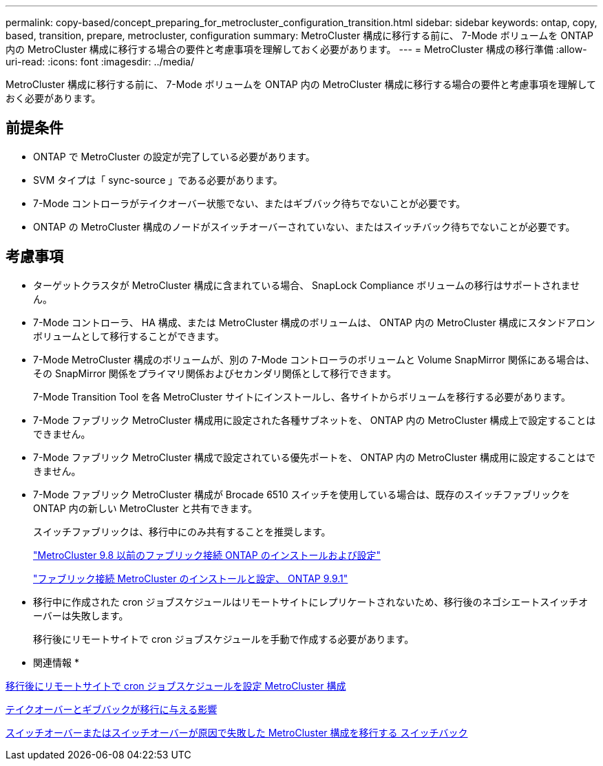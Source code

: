 ---
permalink: copy-based/concept_preparing_for_metrocluster_configuration_transition.html 
sidebar: sidebar 
keywords: ontap, copy, based, transition, prepare, metrocluster, configuration 
summary: MetroCluster 構成に移行する前に、 7-Mode ボリュームを ONTAP 内の MetroCluster 構成に移行する場合の要件と考慮事項を理解しておく必要があります。 
---
= MetroCluster 構成の移行準備
:allow-uri-read: 
:icons: font
:imagesdir: ../media/


[role="lead"]
MetroCluster 構成に移行する前に、 7-Mode ボリュームを ONTAP 内の MetroCluster 構成に移行する場合の要件と考慮事項を理解しておく必要があります。



== 前提条件

* ONTAP で MetroCluster の設定が完了している必要があります。
* SVM タイプは「 sync-source 」である必要があります。
* 7-Mode コントローラがテイクオーバー状態でない、またはギブバック待ちでないことが必要です。
* ONTAP の MetroCluster 構成のノードがスイッチオーバーされていない、またはスイッチバック待ちでないことが必要です。




== 考慮事項

* ターゲットクラスタが MetroCluster 構成に含まれている場合、 SnapLock Compliance ボリュームの移行はサポートされません。
* 7-Mode コントローラ、 HA 構成、または MetroCluster 構成のボリュームは、 ONTAP 内の MetroCluster 構成にスタンドアロンボリュームとして移行することができます。
* 7-Mode MetroCluster 構成のボリュームが、別の 7-Mode コントローラのボリュームと Volume SnapMirror 関係にある場合は、その SnapMirror 関係をプライマリ関係およびセカンダリ関係として移行できます。
+
7-Mode Transition Tool を各 MetroCluster サイトにインストールし、各サイトからボリュームを移行する必要があります。

* 7-Mode ファブリック MetroCluster 構成用に設定された各種サブネットを、 ONTAP 内の MetroCluster 構成上で設定することはできません。
* 7-Mode ファブリック MetroCluster 構成で設定されている優先ポートを、 ONTAP 内の MetroCluster 構成用に設定することはできません。
* 7-Mode ファブリック MetroCluster 構成が Brocade 6510 スイッチを使用している場合は、既存のスイッチファブリックを ONTAP 内の新しい MetroCluster と共有できます。
+
スイッチファブリックは、移行中にのみ共有することを推奨します。

+
https://docs.netapp.com/ontap-9/topic/com.netapp.doc.dot-mcc-inst-cnfg-fabric/home.html["MetroCluster 9.8 以前のファブリック接続 ONTAP のインストールおよび設定"]

+
https://docs.netapp.com/us-en/ontap-metrocluster/install-fc/index.html["ファブリック接続 MetroCluster のインストールと設定、 ONTAP 9.9.1"]

* 移行中に作成された cron ジョブスケジュールはリモートサイトにレプリケートされないため、移行後のネゴシエートスイッチオーバーは失敗します。
+
移行後にリモートサイトで cron ジョブスケジュールを手動で作成する必要があります。



* 関連情報 *

xref:task_post_transition_task_for_a_metrocluster_configuration.adoc[移行後にリモートサイトで cron ジョブスケジュールを設定 MetroCluster 構成]

xref:concept_impact_of_takeover_and_giveback_on_transition.adoc[テイクオーバーとギブバックが移行に与える影響]

xref:task_transitioning_a_metrocluster_configuration_if_a_switchover_or_switchback_event_occurs.adoc[スイッチオーバーまたはスイッチオーバーが原因で失敗した MetroCluster 構成を移行する スイッチバック]
